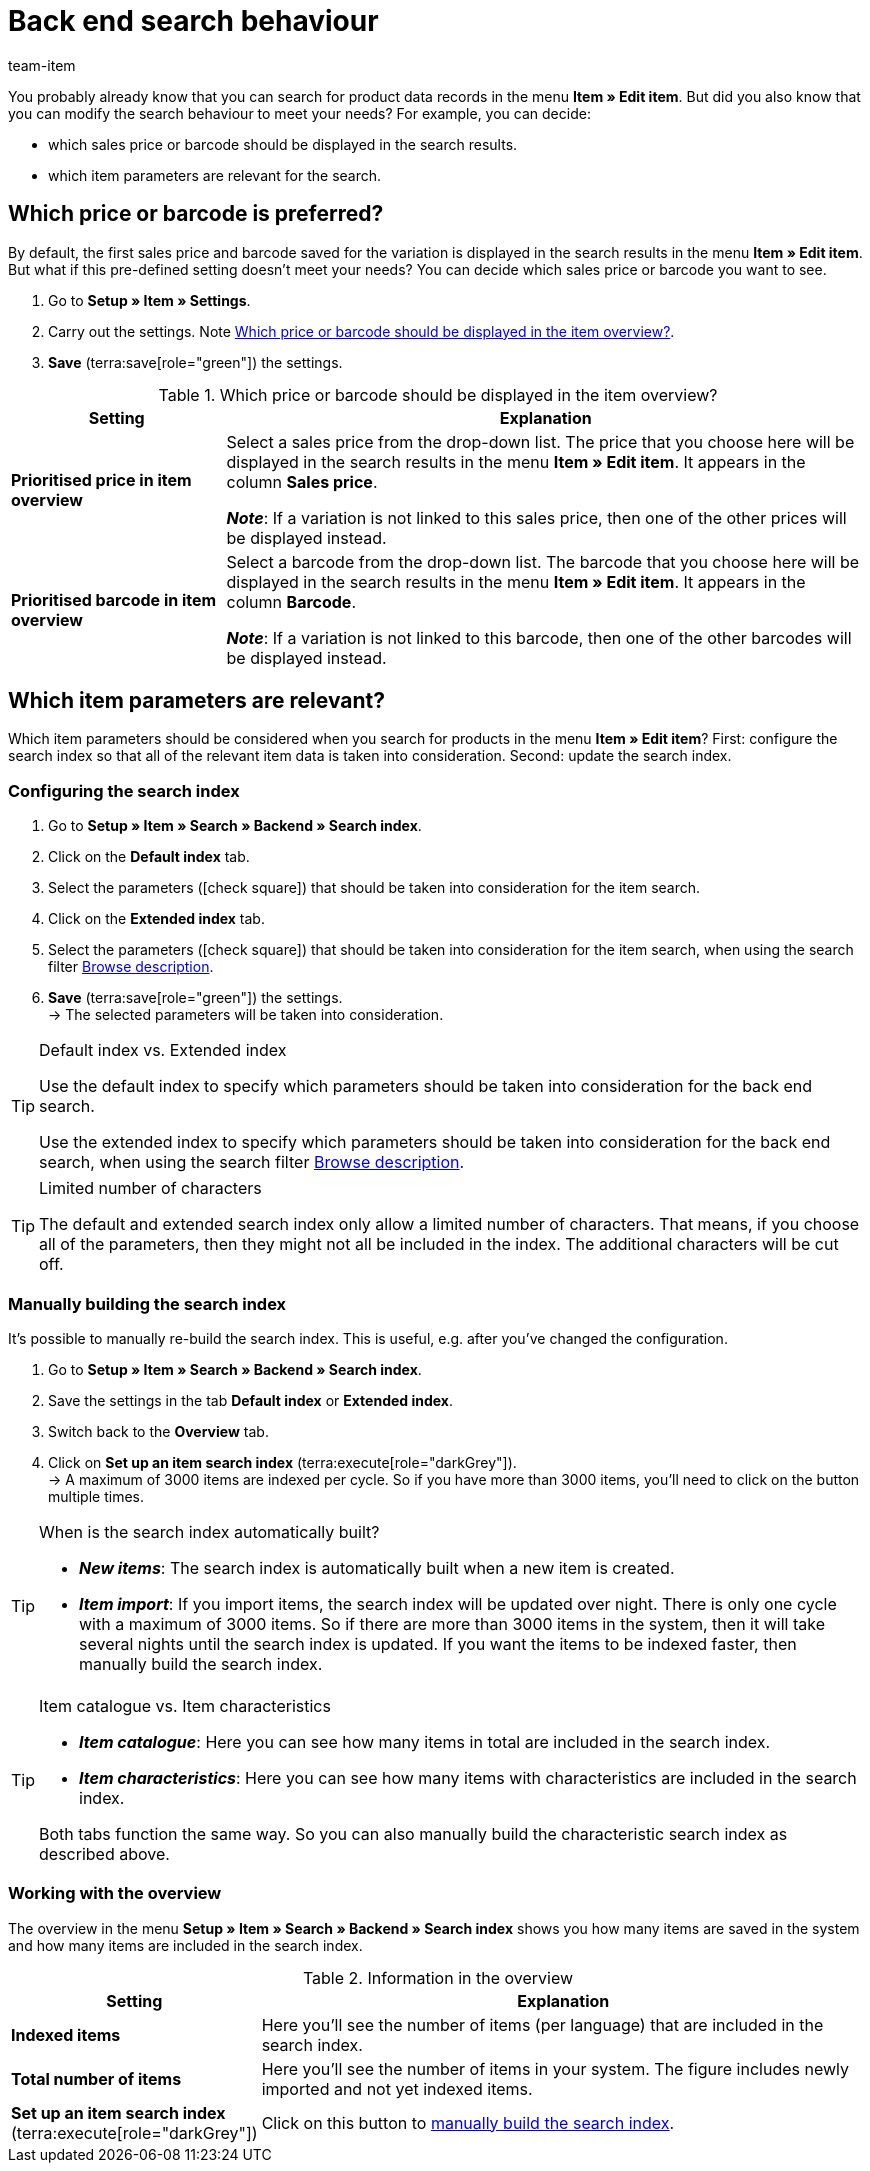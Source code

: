 = Back end search behaviour
:keywords: Search behaviour, Item search, Backend, Back end, Back end item search, Search index, Item search index, Characteristic search index
:description: How do you want the back end item search to work? You can customise the pre-defined search behaviour to meet your needs.
:author: team-item

////
zuletzt bearbeitet 12.03.2021
////

You probably already know that you can search for product data records in the menu *Item » Edit item*.
But did you also know that you can modify the search behaviour to meet your needs?
For example, you can decide:

* which sales price or barcode should be displayed in the search results.
* which item parameters are relevant for the search.

[#100]
== Which price or barcode is preferred?

By default, the first sales price and barcode saved for the variation is displayed in the search results in the menu *Item » Edit item*.
But what if this pre-defined setting doesn’t meet your needs?
You can decide which sales price or barcode you want to see.

. Go to *Setup » Item » Settings*.
. Carry out the settings. Note <<table-price-barcode-settings>>.
. *Save* (terra:save[role="green"]) the settings.

[[table-price-barcode-settings]]
.Which price or barcode should be displayed in the item overview?
[cols="1,3"]
|====
|Setting |Explanation

| *Prioritised price in item overview*
|Select a sales price from the drop-down list.
The price that you choose here will be displayed in the search results in the menu *Item » Edit item*.
It appears in the column *Sales price*.

*_Note_*:
If a variation is not linked to this sales price, then one of the other prices will be displayed instead.

| *Prioritised barcode in item overview*
|Select a barcode from the drop-down list.
The barcode that you choose here will be displayed in the search results in the menu *Item » Edit item*.
It appears in the column *Barcode*.

*_Note_*:
If a variation is not linked to this barcode, then one of the other barcodes will be displayed instead.
|====

[#200]
== Which item parameters are relevant?

Which item parameters should be considered when you search for products in the menu *Item » Edit item*?
First: configure the search index so that all of the relevant item data is taken into consideration.
Second: update the search index.

[#300]
=== Configuring the search index

. Go to *Setup » Item » Search » Backend » Search index*.
. Click on the *Default index* tab.
. Select the parameters (icon:check-square[role="blue"]) that should be taken into consideration for the item search.
. Click on the *Extended index* tab.
. Select the parameters (icon:check-square[role="blue"]) that should be taken into consideration for the item search, when using the search filter xref:item:search.adoc#intable-description[Browse description].
. *Save* (terra:save[role="green"]) the settings. +
→ The selected parameters will be taken into consideration.

[TIP]
.Default index vs. Extended index
====
Use the default index to specify which parameters should be taken into consideration for the back end search.

Use the extended index to specify which parameters should be taken into consideration for the back end search, when using the search filter xref:item:search.adoc#intable-description[Browse description].
====

[TIP]
.Limited number of characters
====
The default and extended search index only allow a limited number of characters.
That means, if you choose all of the parameters, then they might not all be included in the index.
The additional characters will be cut off.
====

[#400]
=== Manually building the search index

It’s possible to manually re-build the search index.
This is useful, e.g. after you’ve changed the configuration.

. Go to *Setup » Item » Search » Backend » Search index*.
. Save the settings in the tab *Default index* or *Extended index*.
. Switch back to the *Overview* tab.
. Click on *Set up an item search index* (terra:execute[role="darkGrey"]). +
→ A maximum of 3000 items are indexed per cycle.
So if you have more than 3000 items, you’ll need to click on the button multiple times.

[TIP]
.When is the search index automatically built?
====
* *_New items_*: The search index is automatically built when a new item is created.
* *_Item import_*: If you import items, the search index will be updated over night.
There is only one cycle with a maximum of 3000 items.
So if there are more than 3000 items in the system, then it will take several nights until the search index is updated.
If you want the items to be indexed faster, then manually build the search index.
====

[TIP]
.Item catalogue vs. Item characteristics
====
* *_Item catalogue_*: Here you can see how many items in total are included in the search index.
* *_Item characteristics_*: Here you can see how many items with characteristics are included in the search index.

Both tabs function the same way.
So you can also manually build the characteristic search index as described above.
====

[#500]
=== Working with the overview

The overview in the menu *Setup » Item » Search » Backend » Search index* shows you how many items are saved in the system and how many items are included in the search index.

[[table-searchindex-overview]]
.Information in the overview
[cols="1,3"]
|====
|Setting |Explanation

| *Indexed items*
|Here you’ll see the number of items (per language) that are included in the search index. +


| *Total number of items*
|Here you’ll see the number of items in your system. The figure includes newly imported and not yet indexed items.


| *Set up an item search index* (terra:execute[role="darkGrey"])
|Click on this button to xref:item:search-behaviour.adoc#400[manually build the search index].
|====
